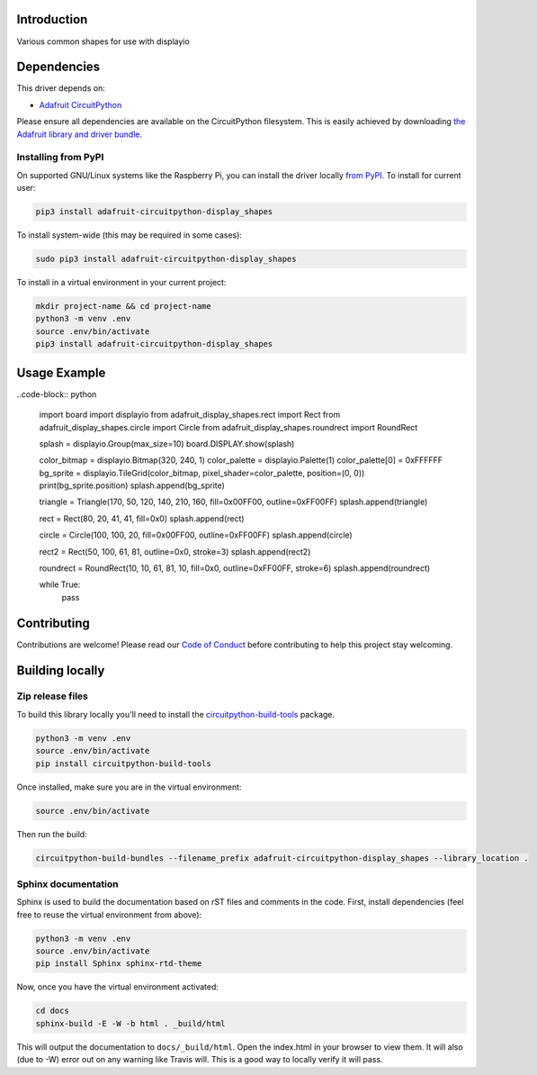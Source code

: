 Introduction
============

.. image:: https://readthedocs.org/projects/adafruit-circuitpython-display-shapes/badge/?version=latest
    :target: https://circuitpython.readthedocs.io/projects/display-shapes/en/latest/
    :alt: Documentation Status

.. image:: https://img.shields.io/discord/327254708534116352.svg
    :target: https://discord.gg/nBQh6qu
    :alt: Discord

.. image:: https://travis-ci.com/adafruit/Adafruit_CircuitPython_Display_Shapes.svg?branch=master
    :target: https://travis-ci.com/adafruit/Adafruit_CircuitPython_Display_Shapes
    :alt: Build Status

Various common shapes for use with displayio


Dependencies
=============
This driver depends on:

* `Adafruit CircuitPython <https://github.com/adafruit/circuitpython>`_

Please ensure all dependencies are available on the CircuitPython filesystem.
This is easily achieved by downloading
`the Adafruit library and driver bundle <https://github.com/adafruit/Adafruit_CircuitPython_Bundle>`_.

Installing from PyPI
--------------------
On supported GNU/Linux systems like the Raspberry Pi, you can install the driver locally `from
PyPI <https://pypi.org/project/adafruit-circuitpython-display_shapes/>`_. To install for current user:

.. code-block:: shell

    pip3 install adafruit-circuitpython-display_shapes

To install system-wide (this may be required in some cases):

.. code-block:: shell

    sudo pip3 install adafruit-circuitpython-display_shapes

To install in a virtual environment in your current project:

.. code-block:: shell

    mkdir project-name && cd project-name
    python3 -m venv .env
    source .env/bin/activate
    pip3 install adafruit-circuitpython-display_shapes

Usage Example
=============

..code-block:: python

    import board
    import displayio
    from adafruit_display_shapes.rect import Rect
    from adafruit_display_shapes.circle import Circle
    from adafruit_display_shapes.roundrect import RoundRect

    splash = displayio.Group(max_size=10)
    board.DISPLAY.show(splash)

    color_bitmap = displayio.Bitmap(320, 240, 1)
    color_palette = displayio.Palette(1)
    color_palette[0] = 0xFFFFFF
    bg_sprite = displayio.TileGrid(color_bitmap, pixel_shader=color_palette, position=(0, 0))
    print(bg_sprite.position)
    splash.append(bg_sprite)

    triangle = Triangle(170, 50, 120, 140, 210, 160, fill=0x00FF00, outline=0xFF00FF)
    splash.append(triangle)

    rect = Rect(80, 20, 41, 41, fill=0x0)
    splash.append(rect)

    circle = Circle(100, 100, 20, fill=0x00FF00, outline=0xFF00FF)
    splash.append(circle)

    rect2 = Rect(50, 100, 61, 81, outline=0x0, stroke=3)
    splash.append(rect2)

    roundrect = RoundRect(10, 10, 61, 81, 10, fill=0x0, outline=0xFF00FF, stroke=6)
    splash.append(roundrect)

    while True:
        pass


Contributing
============

Contributions are welcome! Please read our `Code of Conduct
<https://github.com/adafruit/Adafruit_CircuitPython_Display_Shapes/blob/master/CODE_OF_CONDUCT.md>`_
before contributing to help this project stay welcoming.

Building locally
================

Zip release files
-----------------

To build this library locally you'll need to install the
`circuitpython-build-tools <https://github.com/adafruit/circuitpython-build-tools>`_ package.

.. code-block:: shell

    python3 -m venv .env
    source .env/bin/activate
    pip install circuitpython-build-tools

Once installed, make sure you are in the virtual environment:

.. code-block:: shell

    source .env/bin/activate

Then run the build:

.. code-block:: shell

    circuitpython-build-bundles --filename_prefix adafruit-circuitpython-display_shapes --library_location .

Sphinx documentation
-----------------------

Sphinx is used to build the documentation based on rST files and comments in the code. First,
install dependencies (feel free to reuse the virtual environment from above):

.. code-block:: shell

    python3 -m venv .env
    source .env/bin/activate
    pip install Sphinx sphinx-rtd-theme

Now, once you have the virtual environment activated:

.. code-block:: shell

    cd docs
    sphinx-build -E -W -b html . _build/html

This will output the documentation to ``docs/_build/html``. Open the index.html in your browser to
view them. It will also (due to -W) error out on any warning like Travis will. This is a good way to
locally verify it will pass.
